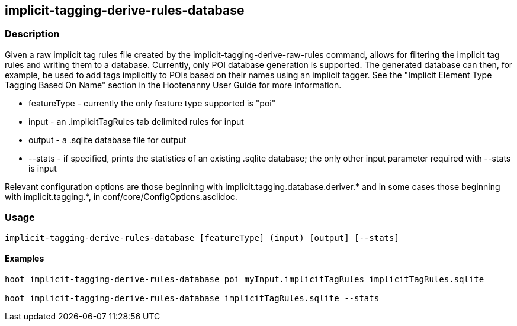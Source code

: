 == implicit-tagging-derive-rules-database

=== Description

Given a raw implicit tag rules file created by the implicit-tagging-derive-raw-rules command, allows for filtering the implicit tag 
rules and writing them to a database.  Currently, only POI database generation is supported.  The generated database can then, 
for example, be used to add tags implicitly to POIs based on their names using an implicit tagger.  See the "Implicit Element 
Type Tagging Based On Name" section in the Hootenanny User Guide for more information.

* +featureType+ - currently the only feature type supported is "poi"
* +input+       - an .implicitTagRules tab delimited rules for input
* +output+      - a .sqlite database file for output
* +--stats+	- if specified, prints the statistics of an existing .sqlite database; the only other input parameter 
                  required with +--stats+ is +input+

Relevant configuration options are those beginning with implicit.tagging.database.deriver.* and in some cases those beginning with 
implicit.tagging.*, in conf/core/ConfigOptions.asciidoc.

=== Usage

--------------------------------------
implicit-tagging-derive-rules-database [featureType] (input) [output] [--stats]
--------------------------------------

==== Examples

--------------------------------------
hoot implicit-tagging-derive-rules-database poi myInput.implicitTagRules implicitTagRules.sqlite

hoot implicit-tagging-derive-rules-database implicitTagRules.sqlite --stats
--------------------------------------

